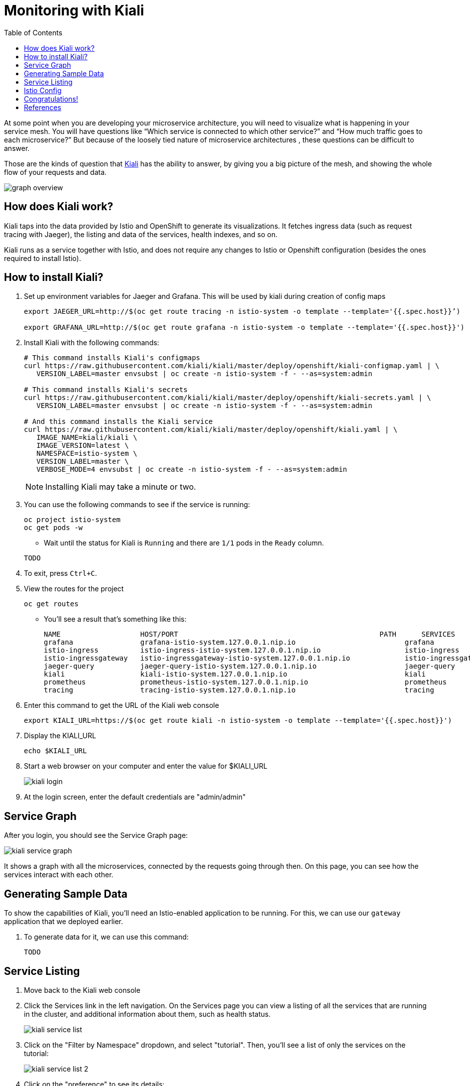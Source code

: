 :noaudio:
:scrollbar:
:data-uri:
:toc2:
:linkattrs:

= Monitoring with Kiali

At some point when you are developing your microservice architecture, you will
need to visualize what is happening in your service mesh. You will have
questions like “Which service is connected to which other service?” and “How
much traffic goes to each microservice?” But because of the loosely tied nature
of microservice architectures , these questions can be difficult to answer.

Those are the kinds of question that https://www.kiali.io/[Kiali] has the ability to answer, by giving
you a big picture of the mesh, and showing the whole flow of your requests and
data.

image::images/graph-overview.png[]

== How does Kiali work?

Kiali taps into the data provided by Istio and OpenShift to generate its
visualizations. It fetches ingress data (such as request tracing with Jaeger),
the listing and data of the services, health indexes, and so on.

Kiali runs as a service together with Istio, and does not require any changes
to Istio or Openshift configuration (besides the ones required to install
Istio).

== How to install Kiali?

. Set up environment variables for Jaeger and Grafana. This will be used by kiali during creation of config maps
+
----
export JAEGER_URL=http://$(oc get route tracing -n istio-system -o template --template='{{.spec.host}}’)

export GRAFANA_URL=http://$(oc get route grafana -n istio-system -o template --template='{{.spec.host}}')
----

. Install Kiali with the following commands:
+
----
# This command installs Kiali's configmaps
curl https://raw.githubusercontent.com/kiali/kiali/master/deploy/openshift/kiali-configmap.yaml | \
   VERSION_LABEL=master envsubst | oc create -n istio-system -f - --as=system:admin

# This command installs Kiali's secrets
curl https://raw.githubusercontent.com/kiali/kiali/master/deploy/openshift/kiali-secrets.yaml | \
   VERSION_LABEL=master envsubst | oc create -n istio-system -f - --as=system:admin

# And this command installs the Kiali service
curl https://raw.githubusercontent.com/kiali/kiali/master/deploy/openshift/kiali.yaml | \
   IMAGE_NAME=kiali/kiali \
   IMAGE_VERSION=latest \
   NAMESPACE=istio-system \
   VERSION_LABEL=master \
   VERBOSE_MODE=4 envsubst | oc create -n istio-system -f - --as=system:admin
----
+
NOTE: Installing Kiali may take a minute or two. 

. You can use the following commands to see if the service is running:
+
----
oc project istio-system
oc get pods -w
----

* Wait until the status for Kiali is `Running` and there are `1/1` pods in the
`Ready` column. 

+
----
TODO
----

. To exit, press `Ctrl+C`.

. View the routes for the project
+ 
----
oc get routes
----

* You'll see a result that's something like this:
+
----
NAME                   HOST/PORT                                                PATH      SERVICES               PORT              TERMINATION   WILDCARD
grafana                grafana-istio-system.127.0.0.1.nip.io                          grafana                http                            None
istio-ingress          istio-ingress-istio-system.127.0.0.1.nip.io                    istio-ingress          http                            None
istio-ingressgateway   istio-ingressgateway-istio-system.127.0.0.1.nip.io             istio-ingressgateway   http                            None
jaeger-query           jaeger-query-istio-system.127.0.0.1.nip.io                     jaeger-query           jaeger-query      edge          None
kiali                  kiali-istio-system.127.0.0.1.nip.io                            kiali                  <all>                           None
prometheus             prometheus-istio-system.127.0.0.1.nip.io                       prometheus             http-prometheus                 None
tracing                tracing-istio-system.127.0.0.1.nip.io                          tracing                tracing           edge          None
----

. Enter this command to get the URL of the Kiali web console
+
----
export KIALI_URL=https://$(oc get route kiali -n istio-system -o template --template='{{.spec.host}}')
----

. Display the KIALI_URL
+
----
echo $KIALI_URL
----

. Start a web browser on your computer and enter the value for $KIALI_URL
+
image::images/kiali-login.png[]

. At the login screen, enter the default credentials are "admin/admin"

== Service Graph

After you login, you should see the Service Graph page:

image::images/kiali-service-graph.png[]

It shows a graph with all the microservices, connected by the requests going
through then. On this page, you can see how the services interact with each
other.

== Generating Sample Data

To show the capabilities of Kiali, you'll need an Istio-enabled application to
be running. For this, we can use our `gateway` application that we deployed
earlier.

. To generate data for it, we can use this command:
+
----
TODO
----

== Service Listing

. Move back to the Kiali web console

. Click the Services link in the left navigation. On the Services page you can
view a listing of all the services that are running in the cluster, and
additional information about them, such as health status.
+
image::images/kiali-service-list.png[]

. Click on the "Filter by Namespace" dropdown, and select "tutorial". Then,
you'll see a list of only the services on the tutorial:
+
image::images/kiali-service-list-2.png[]

. Click on the "preference" to see its details:
+
image::images/kiali-service-details.png[]

. By hovering the icon on the Health section, you can see the health of a service
(a service is considered healthy) when it's online and responding to requests
without errors:
+
image::images/kiali-service-health.png[]

. You can also see the deployments:
+
image::images/kiali-deployments.png[]

. You can also the source services:
+
image::images/kiali-source-services.png[]

== Istio Config

Click the Istio Config link on the left navigation. On this page, you can see
all currently running config rules, such as Virtual Services, Route Rules,
Routes, Circuit Breakers, Fault Injection and so on.

image::images/kiali-istio-config.png[]


== Congratulations!

In this lab you learned how to use Kiali for monitoring your Istio service mesh.

Proceed to the next lab: link:03_distributed_tracing_Lab.html[*03 - Distributed Tracing*]

== References

* https://www.kiali.io/[Kiali]
* https://openshift.com[Red Hat OpenShift]
* https://learn.openshift.com/servicemesh[Learn Istio on OpenShift]
* https://istio.io[Istio Homepage]
